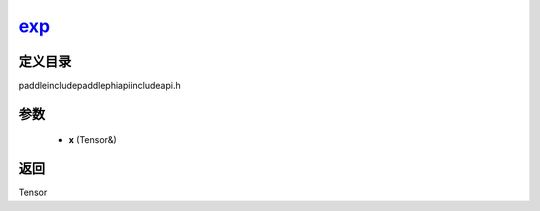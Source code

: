 .. _cn_api_paddle_experimental_exp_:

exp_
-------------------------------

.. cpp:function:: Tensor & exp_ ( Tensor & x ) ;



定义目录
:::::::::::::::::::::
paddle\include\paddle\phi\api\include\api.h

参数
:::::::::::::::::::::
	- **x** (Tensor&)

返回
:::::::::::::::::::::
Tensor
